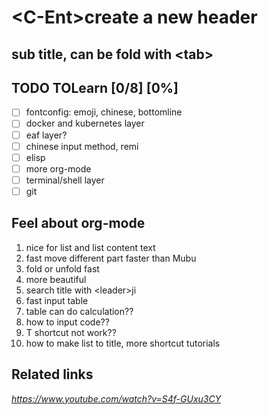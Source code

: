 * <C-Ent>create a new header
** sub title, can be fold with <tab>
** TODO TOLearn [0/8] [0%]
- [ ] fontconfig: emoji, chinese, bottomline
- [ ] docker and kubernetes layer
- [ ] eaf layer?
- [ ] chinese input method, remi
- [ ] elisp
- [ ] more org-mode
- [ ] terminal/shell layer
- [ ] git
** Feel about org-mode
1. nice for list and list content text
2. fast move different part faster than Mubu
3. fold or unfold fast
4. more beautiful
5. search title with <leader>ji
6. fast input table
7. table can do calculation??
8. how to input code??
9. T shortcut not work??
10. how to make list to title, more shortcut tutorials
** Related links
[[(25) Org mode and Spacemacs: The Absolute Minimum you need to know - YouTube][https://www.youtube.com/watch?v=S4f-GUxu3CY]]
